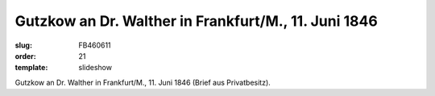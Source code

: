 Gutzkow an Dr. Walther in Frankfurt/M., 11. Juni 1846
=====================================================

:slug: FB460611
:order: 21
:template: slideshow

.. class:: source

  Gutzkow an Dr. Walther in Frankfurt/M., 11. Juni 1846 (Brief aus Privatbesitz).

